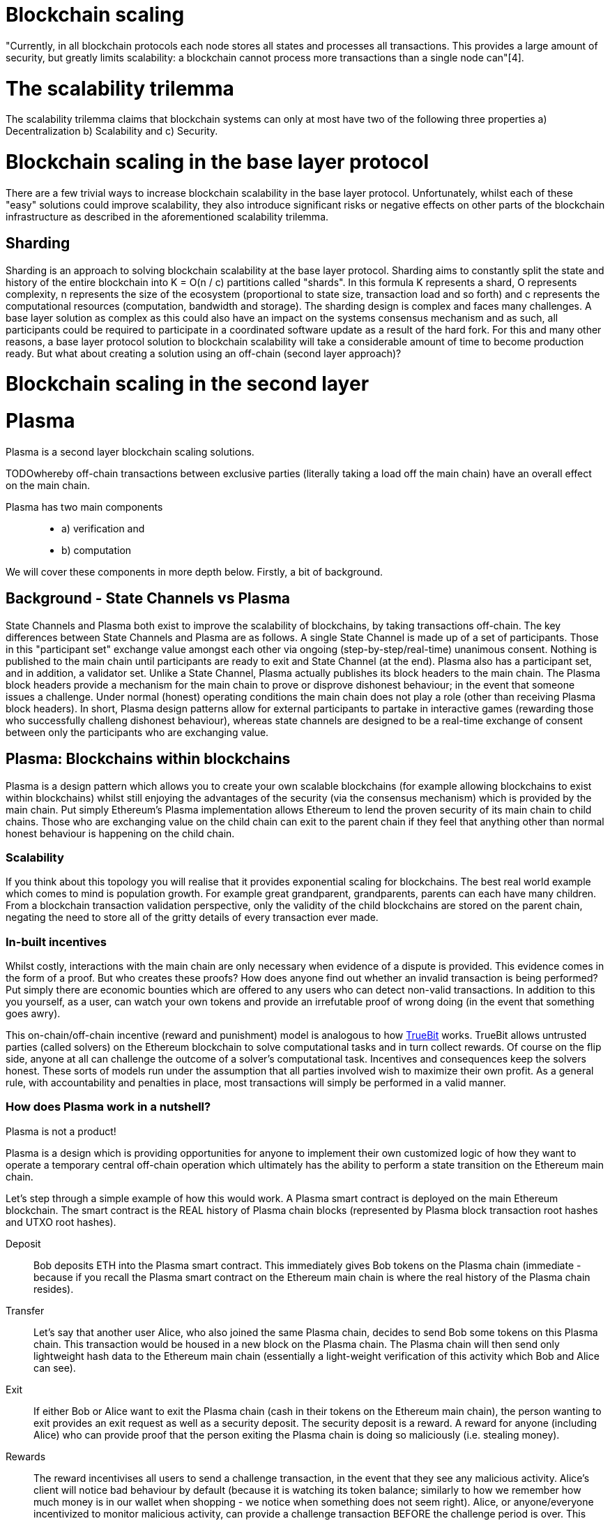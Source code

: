 [Blockchain Scaling]
= Blockchain scaling 

"Currently, in all blockchain protocols each node stores all states and processes all transactions. This provides a large amount of security, but greatly limits scalability: a blockchain cannot process more transactions than a single node can"[4].

= The scalability trilemma

The scalability trilemma claims that blockchain systems can only at most have two of the following three properties a) Decentralization b) Scalability and c) Security.

= Blockchain scaling in the base layer protocol

There are a few trivial ways to increase blockchain scalability in the base layer protocol. Unfortunately, whilst each of these "easy" solutions could improve scalability, they also introduce significant risks or negative effects on other parts of the blockchain infrastructure as described in the aforementioned scalability trilemma.

== Sharding

Sharding is an approach to solving blockchain scalability at the base layer protocol. Sharding aims to constantly split the state and history of the entire blockchain into K = O(n / c) partitions called "shards". In this formula K represents a shard, O represents complexity, n represents the size of the ecosystem (proportional to state size, transaction load and so forth) and c represents the computational resources (computation, bandwidth and storage). The sharding design is complex and faces many challenges. A base layer solution as complex as this could also have an impact on the systems consensus mechanism and as such, all participants could be required to participate in a coordinated software update as a result of the hard fork. For this and many other reasons, a base layer protocol solution to blockchain scalability will take a considerable amount of time to become production ready. But what about creating a solution using an off-chain (second layer approach)?

= Blockchain scaling in the second layer

= Plasma

Plasma is a second layer blockchain scaling solutions.  

TODOwhereby off-chain transactions between exclusive parties (literally taking a load off the main chain) have an overall effect on the main chain.

Plasma has two main components::
* a) verification and 
* b) computation

We will cover these components in more depth below. Firstly, a bit of background.

== Background - State Channels vs Plasma
State Channels and Plasma both exist to improve the scalability of blockchains, by taking transactions off-chain. The key differences between State Channels and Plasma are as follows. A single State Channel is made up of a set of participants. Those in this "participant set" exchange value amongst each other via ongoing (step-by-step/real-time) unanimous consent. Nothing is published to the main chain until participants are ready to exit and State Channel (at the end).
Plasma also has a participant set, and in addition, a validator set. Unlike a State Channel, Plasma actually publishes its block headers to the main chain. The Plasma block headers provide a mechanism for the main chain to prove or disprove dishonest behaviour; in the event that someone issues a challenge. Under normal (honest) operating conditions the main chain does not play a role (other than receiving Plasma block headers). In short, Plasma design patterns allow for external participants to partake in interactive games (rewarding those who successfully challeng dishonest behaviour), whereas state channels are designed to be a real-time exchange of consent between only the participants who are exchanging value.

== Plasma: Blockchains within blockchains

Plasma is a design pattern which allows you to create your own scalable blockchains (for example allowing blockchains to exist within blockchains) whilst still enjoying the advantages of the security (via the consensus mechanism) which is provided by the main chain. Put simply Ethereum's Plasma implementation allows Ethereum to lend the proven security of its main chain to child chains. Those who are exchanging value on the child chain can exit to the parent chain if they feel that anything other than normal honest behaviour is happening on the child chain.  

=== Scalability

If you think about this topology you will realise that it provides exponential scaling for blockchains. The best real world example which comes to mind is population growth. For example great grandparent, grandparents, parents can each have many children. From a blockchain transaction validation perspective, only the validity of the child blockchains are stored on the parent chain, negating the need to store all of the gritty details of every transaction ever made. 

=== In-built incentives

Whilst costly, interactions with the main chain are only necessary when evidence of a dispute is provided. This evidence comes in the form of a proof. But who creates these proofs? How does anyone find out whether an invalid transaction is being performed? Put simply there are economic bounties which are offered to any users who can detect non-valid transactions. In addition to this you yourself, as a user, can watch your own tokens and provide an irrefutable proof of wrong doing (in the event that something goes awry).

This on-chain/off-chain incentive (reward and punishment) model is analogous to how https://people.cs.uchicago.edu/~teutsch/papers/truebit.pdf[TrueBit] works. TrueBit allows untrusted parties (called solvers) on the Ethereum blockchain to solve computational tasks and in turn collect rewards. Of course on the flip side, anyone at all can challenge the outcome of a solver's computational task. Incentives and consequences keep the solvers honest. These sorts of models run under the assumption that all parties involved wish to maximize their own profit. As a general rule, with accountability and penalties in place, most transactions will simply be performed in a valid manner.

=== How does Plasma work in a nutshell?

Plasma is not a product!

Plasma is a design which is providing opportunities for anyone to implement their own customized logic of how they want to operate a temporary central off-chain operation which ultimately has the ability to perform a state transition on the Ethereum main chain.

Let's step through a simple example of how this would work.
A Plasma smart contract is deployed on the main Ethereum blockchain. The smart contract is the REAL history of Plasma chain blocks (represented by Plasma block transaction root hashes and UTXO root hashes).

Deposit::

Bob deposits ETH into the Plasma smart contract. This immediately gives Bob tokens on the Plasma chain (immediate - because if you recall the Plasma smart contract on the Ethereum main chain is where the real history of the Plasma chain resides).

Transfer::

Let's say that another user Alice, who also joined the same Plasma chain, decides to send Bob some tokens on this Plasma chain.
This transaction would be housed in a new block on the Plasma chain. The Plasma chain will then send only lightweight hash data to the Ethereum main chain (essentially a light-weight verification of this activity which Bob and Alice can see).

Exit::

If either Bob or Alice want to exit the Plasma chain (cash in their tokens on the Ethereum main chain), the person wanting to exit provides an exit request as well as a security deposit. The security deposit is a reward. A reward for anyone (including Alice) who can provide proof that the person exiting the Plasma chain is doing so maliciously (i.e. stealing money).

Rewards::

The reward incentivises all users to send a challenge transaction, in the event that they see any malicious activity.
Alice's client will notice bad behaviour by default (because it is watching its token balance; similarly to how we remember how much money is in our wallet when shopping - we notice when something does not seem right).
Alice, or anyone/everyone incentivized to monitor malicious activity, can provide a challenge transaction BEFORE the challenge period is over. This may be up to, say, 1 week. Remember that Plasma is only a design spec, so the length of this challenge period depends entirely on your implementation.

The main chain knows the truth::

The main Ethereum blockchain knows the truth, but will not actively investigate every tiny detail unless provided with a challenge transaction. If Bob (who initiated the exit) is lying about how many tokens he has on the Plasma chain, Alice's challenge transaction (during the challenge period) will quickly be verified by the main chain. This will result in Bob's exit request being cancelled and Bob's exit request security deposit being rewarded to Alice (for providing a correct and truthful challenge request).

=== How does Plasma work, in a bit more detail?

How does the main chain know the truth::

Perhaps one of the most interesting points about Plasma is it does not keep a record of state changes (like the Ethereum main chain). In the case of a dispute (Bob or Alice lying about how much money they gave each other during their time together on the Plasma chain) the Plasma implementation performs the following exceptionally intelligent and simple move. It checks all transactions on the Plasma chain starting with the "oldest first". This "oldest first" transaction ordering check is a key component of the exit request; the process starts from the start and as soon as the evidence of transaction history is aligned with someone who provided a truthful challenge request, that person is rewarded, the thief is punished and the Plasma chain is closed. Essentially all money is returned to its rightful owner by the Plasma smart contract.

==== MVP

One of the most promising designs was the Minimum Viable Plasma (MVP). In this design users would keep track of every token which was off-chain. This design used the unspent transaction output (UTXO) method to transfer value off-chain, meaning that each UTXO had to be tracked/monitored. There were a couple of issues with this design. Firstly, there was a bad mass exit vulnerability and secondly the transactions were still limited to around 1, 000 TPS.

==== Plasma Cash

The most recent, and perhaps the most promising design at the moment is the Blockchain @ Berkley team's version of Plasma MVP called Plasma Cash. https://github.com/FourthState/plasma-research/blob/master/PlasmaCash/PlasmaCash.md#review[Plasma Cash] "introduces non-fungible assets onto the plasma chain to allow for the sharded client-side validation". Plasma Cash has simplified the client side operation and essentially removed the two issues which we mentioned above (mass exit vulnerability & TPS limit). Plasma Cash utilizes the https://github.com/cosmos/cosmos-sdk[Cosmos SDK], a platform for building multi-asset Proof-of-Stake (PoS) blockchains.

The Blockchain @ Berkley GitHub has a separate repository for both a https://github.com/FourthState/plasma-mvp-rootchain[Plasma rootchain] and a https://github.com/FourthState/plasma-mvp-sidechain[Plasma sidechain]. The root chain documentation can be found at https://github.com/FourthState/plasma-mvp-rootchain/blob/master/docs/rootchainFunctions.md[this link]. Another implementation of Plasma Cash is the one by https://github.com/omisego/plasma-cash[OmiseGO].

In the Plasma Cash design, users only have to keep track of the tokens which they are interested in. So how does a user know which particular tokens belong to them? Easy, all Plasma Cash tokens are assigned unique IDs (think of these as unique serial numbers) as they are moved from the main chain to the Plasma chain. 

A Plasma Cash transaction takes on the following form.

[source, javascript]
----
[[prev_hash, prev_block, (target_block?), token_id, new_owner], signature]
----

Users/clients can simply watch the main chain logs; looking out for any mention of their particular token ID (being part of a transaction in a block) on the main chain. If there is no mention of their particular token ID then they can rest assured that nobody is transferring their value. This new and improved client side validation can be performed using very low power/cheap resources such as a simple laptop computer. How is this possible, you ask? With Bloom filters and Merkle Tries. 

=== Bloom Filters

Bloom filters provide certainty in relation to proof of non-inclusion. 

=== How does Plazma work, in relation to the main chain?

Each block in the Plasma chain publishes its own Merkle root to the main chain. What this means is that essentially hundreds or thousands of transactions can occur on the Plasma chain, yet only a minuscule amount of information (relative to the complete transaction history) is actually stored on the main chain. Think of the Merkle root as a proof of inclusion.

"This root can either be a merklized list, or a merkle patricia tree. In the merklized list, each index of the leaf nodes corresponds to the token ID." [1]

=== Merkle Tries

Merkle tries provide certainty in relation to proof of inclusion. Merkle Tries have been in use on most blockchain implementations including Bitcoin. Ethereum extended the original idea and ultimately created the Merkle Patricia Trie. Interestingly, it seems that there is yet another improvement in the Merkle Trie space which looks set to replace Ethereum's current data structure and provide superior efficiency and simplicity.

=== Sparse Merkle Trie - a more efficient and simpler alternative Ethereum's Merkle Patricia Trie

A new data structure, known as the https://eprint.iacr.org/2016/683.pdf[Efficient Sparse Merkle Trie] will assist in blockchain scaling. Also languages which are simpler and safer than Solidity will be good candidates for writing and testing this new data type and in addition exclusion and inclusion proofs, which support scaling solutions. For example Vyper's pythonic syntax already provides a head start to developers who are interested in writing smart contracts which will one day be enveloped by Ethereum's alternative data infrastructure. Ethereum currently uses the complex Merkle Patricia Trie, however Vitalik has recently demonstrated https://github.com/ethereum/research/tree/master/trie_research/bintrie2[via code] that the Sparse Merkle Trie has the potential to surpass Ethereum's current data infrastructure in efficiency and simplicity as well as storage and bandwidth.

==== How would a Sparse Merkle Trie be better in terms of storing token IDs?

The original spec for Plasma Cash mentioned the following improvements (over MVP):
"1. Every single deposit corresponds to a unique coin ID; tokens are indivisible and cannot be merged."
"2. Instead of storing transactions in a binary Merkle tree in order of txindex, we require them to be stored in either a sparse simple Merkle tree or a patricia tree, with the index being the ID of the coin that is spent."

Hashes::
Think about bank notes and coins, except because these are digital tokens imagine that we can create new tokens, on our Plasma chain, via a merge. Merging tokens together is easy, merged tokens are simply represented by a 32 bit ID (aka a hash). Interestingly the new 32 bit ID (hash) is simply a hash of the original 32 bit IDs belonging to each of the two unique tokens which are being merged together. 

Slots::
Imagine that all tokens have to live in slots. When tokens on a Plasma chain are created they go off and live in a specific unique slot. The important thing to remember here is that every time there is activity, there are new slots. For example, if token "a" from slot "A" is merged with token "b" from slot "B" then resulting merged token will go off and live in a brand new slot "C"; both tokens move out of slots A and B as part of the merge process.

Efficiency::
We mentioned earlier that in Plasma Cash a user can be safe on the network by only watching tokens which they care about; tokens which are of value to the user. This means that a user can literally ignore the entire network aside from their own tokens. But surely the users would have to scan through millions of token IDs on the main chain in order to filter out the token IDs which they care about right? Yes, however the Sparse Merkle Trie approach cleverly organises the 32 bit IDs in a way that a user only need be on the look out for token IDs which start with the number 3 or the number 4 etc. The structure of the data type allows the user to ignore the entire set of IDs except for a tiny set (say, starting with 3) which they can then traverse. Every 32 bit ID is a new slot in the Trie.

= Lightning
Lightning is an open protocol, one which can best be described as a set of specifications or design patterns for improving the scalability of blockchains. The Basics of Lightning Technologies (BOLTS) are defined inside separate specification documents[2]. These documents include specifications around transactions, routing and payment encoding, to name a few.

== Tx Fee

costPerTx = (2*onChainFee)/nTxs

For example if the onchain cost per transaction was at $3.00, the cost for one, two, six and twelve transactions on the lightning network would be as follows

$6.00 = (2*3)/1

$3.00 = (2*3)/2

$1.00 = (2*3)/6

$0.50 = (2*3)/12

Lightning is cheaper than the main chain transactions IF it is used more than twice

== Lightning Apps
The BOLTS are designed to guide developers with their own concrete software implementations of Lightning Applications (lapps). There are many lapps available today [3].

== Complimentary
Whilst in theory base layer solutions such as Ethereum's Sharding are said to be complementary to second layer solutions such as Ethereum's Minimum Viable Plasma implementation. In theory it can also be said that there are potential issues between the interoprability of base and second layer solutions. Consider the following scenario. A user has 80% of their coins inside Lightning or Plasma. The main chain undergoes a hard fork. What coins will the user receive on the forked network? Similarly, in the case of a hard spoon (Cosmos) or a freeze (EOS) what coins will an off-chain (Plasma or Lightning) user be airdropped? This is an interesting question because ownership in a side chain or state channel is not reflected on the main chain at a given point in time.

= Designing second layer blockchain scaling solution 

== Criteria
There are criteria which a second layer lightning solution must meet in order to be a valid solution to blockchain scalability

First - the ability to verify the desired minimum age of a specific spendable output being spent as part of a transaction. Functionality which causes this transaction not to be selected for inclusion in a block unless the transaction's specific spendable output exceeds the desired CHECKSEQUENCEVERIFY minimum age. The age of the output is not in "absolute" blockheight or blocktime, but rather in "relative" blockheight or blocktime. This means that CHECKSEQUENCEVERIFY provides something functionally similar to retroactive invalidation, in a dynamic/relative setting. Lightning network essentially provides a delayed or phased pathway for exchanging value. The recipient of funds shares a secret backwards up the pathway. As each of the participants up the path receive the secret they are able to pull the funds from the participant on the pathway behind them (towards the recipient). Each hop up the path occurs in a deliberate time window. 

Second - the ability to support multisig smart contracts

Third - the ability to support timebased locks

Fourth - that the implementation does not increase the attack surface

== Goal
Essentially the exact same as Bitcoin; to allow the exchange of value to occur between two or more participants without the need for a trusted third participant. Remembering though, that the transactions in the lightning state channel are actually Bitcoin transactions; the final lightning state channel state (settlement or exit) being executed on the blockchain.

== Rationale
A participant must deliver on their obligation/promise to deliver value, otherwise that same participant is not able to receive the value which was obligated/promised to them.

== Future improvements
At present lightning requires that everyone is cooperating at all times, everyone is enforcing their ownership during each stage of the time lock process. At present doing nothing (not being available) puts a participant at a dissadvantage.


= References

[1] https://karl.tech/plasma-cash-simple-spec/

[2] https://github.com/lightningnetwork/lightning-rfc

[3] https://dev.lightning.community/lapps/

[4] https://github.com/ethereum/wiki/wiki/Sharding-FAQs
